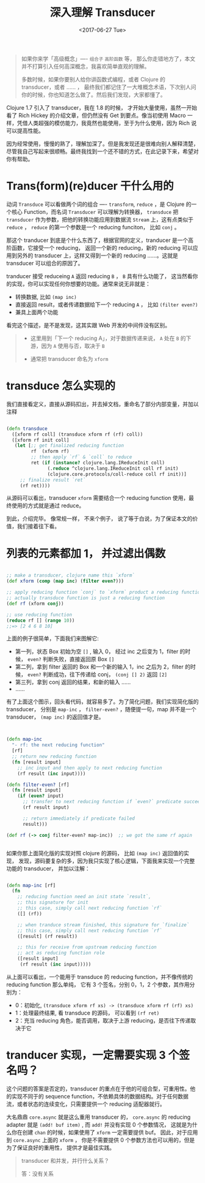 #+TITLE: 深入理解 Transducer
#+DATE:  <2017-06-27 Tue>
#+TAGS:  Clojure, Transducer

#+begin_quote
如果你来学「高级概念」---- =组合子= =高阶函数= 等， 那么你走错地方了，本文并不打算引入任何高深概念，我喜欢简单直观的理解。

多数时候，如果你要别人给你讲函数式编程，或者 Clojure 的 transducer，或者 …… ， 最终我们都记住了一大堆概念术语，下次别人问你的时候，你也知道怎么做了。然后我们发现，大家都懂了。
#+end_quote

Clojure 1.7 引入了 transducer，我在 1.8 的时候， 才开始大量使用，虽然一开始看了 Rich Hickey 的介绍文章，但仍然没有 Get 到要点。像当初使用 Macro 一样，凭借人类超强的模仿能力，我竟然也能使用，至于为什么使用，因为 Rich 说可以提高性能。

因为经常使用，慢慢的熟了，理解加深了。但是我发现还是很难向别人解释清楚，尽管我自己写起来很顺畅。最终我找到一个还不错的方式，在此记录下来，希望对你有帮助。

* Trans(form)(re)ducer 干什么用的
  动词 =Transduce= 可以看做两个词的组合 ---- =transform=, =reduce= ，是 Clojure 的一个核心 Function，而名词 =Transducer= 可以理解为转换器， =transduce= 把 =transducer= 作为参数，把他的转换功能应用到数据流 =Stream= 上，这有点类似于 =reduce= ， =reduce= 的第一个参数是一个 reducing funciton， 比如 =conj= 。

  那这个 tranducer 到底是个什么东西了，根据官网的定义，tranducer 是一个高阶函数，它接受一个 reducing， 返回一个新的 reducing，新的 reducing 可以应用到另外的 transducer 上，这样又得到一个新的 reducing ……。这就是 transducer 可以组合的原因了。

  tranducer 接受 reduceing =A= 返回 reducing =B= ， =B= 具有什么功能了， 这当然看你的实现，你可以实现任何你想要的功能。通常来说无非就是： 

  - 转换数据, 比如 =(map inc)=
  - 直接返回 result，或者传递数据给下一个 reducing =A= ， 比如 =(filter even?)=
  - 兼具上面两个功能

  看完这个描述，是不是发现，这其实跟 Web 开发的中间件没有区别。

  #+begin_quote
  - 这里用到「下一个 reducing A」，对于数据传递来说， =A= 处在 =B= 的下游，因为 =A= 使用与否，取决于 =B=  

  - 通常把 transducer 命名为 =xform=
  #+end_quote

* transduce 怎么实现的
  我们直接看定义，直接从源码扣出，并去掉文档，重命名了部分内部变量，并加以注释

  #+begin_src clojure

    (defn transduce
      ([xform rf coll] (transduce xform rf (rf) coll))
      ([xform rf init coll]
       (let [;; get finalized reducing function
             rf  (xform rf)
             ;; then apply `rf` & `coll` to reduce
             ret (if (instance? clojure.lang.IReduceInit coll)
                   (.reduce ^clojure.lang.IReduceInit coll rf init)
                   (clojure.core.protocols/coll-reduce coll rf init))]
         ;; finalize result `ret`
         (rf ret))))

  #+end_src
  
从源码可以看出，transducer =xform= 需要结合一个 reducing function 使用，最终使用的方式就是通过 reduce。

到此，介绍完毕。 像常规一样， 不来个例子， 说了等于白说，为了保证本文的价值，我们接着往下看。

* 列表的元素都加 1， 并过滤出偶数
  #+begin_src clojure

  ;; make a transducer, clojure name this `xform`
  (def xform (comp (map inc) (filter even?)))

  ;; apply reducing function `conj` to `xform` product a reducing function
  ;; actually transduce function is just a reducing function
  (def rf (xform conj))

  ;; use reducing function
  (reduce rf [] (range 10))
  ;;=> [2 4 6 8 10]

  #+end_src

  上面的例子很简单，下面我们来图解它:

  [[http://oczr2280k.bkt.clouddn.com/transducer.png]]

  - 第一列，状态 Box 初始为空 =[]= , 输入 0， 经过 inc 之后变为 1，filter 的时候， =even?= 判断失败，直接返回原 Box =[]=
  - 第二列，拿到 filter 返回的 Box 和一个新的输入 1，inc 之后为 2，filter 的时候， =even?= 判断成功，往下传递给 conj， =(conj [] 2)= 返回 =[2]=
  - 第三列，拿到 conj 返回的结果，和新的输入 ……
  - ......
    
  有了上面这个图示，回头看代码，就容易多了。为了简化问题，我们实现简化版的 transducer， 分别是 =map-inc= ， =filter-even?= ，随便提一句，map 并不是一个 transducer， =(map inc)= 的返回值才是。

  #+begin_src clojure


    (defn map-inc
      "- rf: the next reducing function"
      [rf]
      ;; return new reducing function
      (fn [result input]
        ;; inc input and then apply to next reducing function
        (rf result (inc input))))

    (defn filter-even? [rf]
      (fn [result input]
        (if (even? input)
          ;; transfer to next reducing function if `even?` predicate succeed
          (rf result input)

          ;; return immediately if predicate failed
          result)))

    (def rf (-> conj filter-even? map-inc))  ;; we got the same rf again


  #+end_src

  如果你那上面简化版的实现对照 clojure 的源码， 比如 =(map inc)= 返回值的实现， 发现，源码要复杂的多，因为我只实现了核心逻辑，下面我来实现一个完整功能的 transducer， 并加以注解：

  #+begin_src clojure

    (defn map-inc [rf]
      (fn
        ;; reducing function need an init state `result`, 
        ;; this signature for init
        ;; this case, simply call next reducing function `rf`
        ([] (rf))

        ;; when tranduce stream finished, this signature for `finalize`
        ;; this case, simply call next reducing function `rf`
        ([result] (rf result))

        ;; this for receive from upstream reducing function
        ;; act as reducing function role
        ([result input]
         (rf result (inc input)))))

  #+end_src

  从上面可以看出，一个能用于 transduce 的 reducing  function，并不像传统的 reducing function 那么单纯， 它有 3 个签名，分别 0，1，2 个参数，其作用分别为：
  - 0：初始化,  =(transduce xform rf xs) -> (transduce xform rf (rf) xs)=
  - 1：处理最终结果, 看 transduce 的源码， 可以看到 =(rf ret)=
  - 2：充当 reducing 角色，能否调用，取决于上游 reducing，是否往下传递取决于它

* tranducer 实现，一定需要实现 3 个签名吗？
  这个问题的答案是否定的，transducer 的重点在于他的可组合型，可重用性。他的实现不同于的 sequence function，不依赖具体的数据结构。对于任何数据流，或者状态的连续变化，只需要提供一个 reducing 适配器就行。 

  大名鼎鼎 =core.async= 就是这么重用 transducer 的， =core.async=  的 reducing adapter 就是 =(add! buf item)= , 而 =add!= 并没有实现 0 个参数情况， 这就是为什么你在创建 =chan= 的时候，如果使用了 =xform= 一定需要提供 buf。 因此，对于应用到 =core.async= 上面的 =xform= ， 你是不需要提供 0 个参数方法也可以用的，但是为了保证良好的重用性， 提供才是最佳实践。

  #+begin_quote
  transducer 和并发，并行什么关系？

  答：没有关系
  #+end_quote
